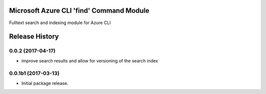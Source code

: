 Microsoft Azure CLI 'find' Command Module
=============================================

Fulltext search and indexing module for Azure CLI


.. :changelog:

Release History
===============

0.0.2 (2017-04-17)
++++++++++++++++++++

* improve search results and allow for versioning of the search index

0.0.1b1 (2017-03-13)
++++++++++++++++++++

* Initial package release.


